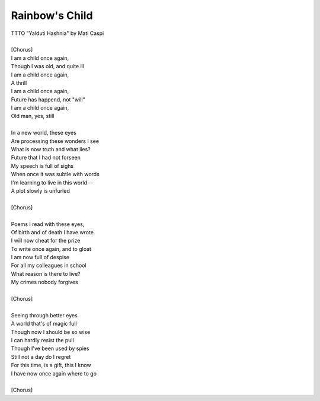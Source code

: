 Rainbow's Child
---------------

| TTTO "Yalduti Hashnia" by Mati Caspi
| 
| [Chorus]
| I am a child once again,
| Though I was old, and quite ill
| I am a child once again,
| A thrill
| I am a child once again,
| Future has happend, not "will"
| I am a child once again,
| Old man, yes, still
| 
| In a new world, these eyes
| Are processing these wonders I see
| What is now truth and what lies?
| Future that I had not forseen
| My speech is full of sighs
| When once it was subtle with words
| I'm learning to live in this world --
| A plot slowly is unfurled
| 
| [Chorus]
| 
| Poems I read with these eyes,
| Of birth and of death I have wrote
| I will now cheat for the prize
| To write once again, and to gloat
| I am now full of despise
| For all my colleagues in school
| What reason is there to live?
| My crimes nobody forgives
| 
| [Chorus]
| 
| Seeing through better eyes
| A world that's of magic full
| Though now I should be so wise
| I can hardly resist the pull
| Though I've been used by spies
| Still not a day do I regret
| For this time, is a gift, this I know
| I have now once again where to go
| 
| [Chorus]
